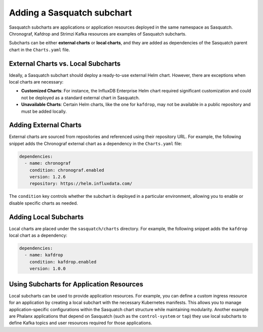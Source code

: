.. _adding-subcharts:


Adding a Sasquatch subchart
===========================

Sasquatch subcharts are applications or application resources deployed in the same namespace as Sasquatch.
Chronograf, Kafdrop and Strimzi Kafka resources are examples of Sasquatch subcharts.

Subcharts can be either **external charts** or **local charts**, and they are added as dependencies of the Sasquatch parent chart in the ``Charts.yaml`` file.

External Charts vs. Local Subcharts
-----------------------------------

Ideally, a Sasquatch subchart should deploy a ready-to-use external Helm chart.
However, there are exceptions when local charts are necessary:

- **Customized Charts**: For instance, the InfluxDB Enterprise Helm chart required significant customization and could not be deployed as a standard external chart in Sasquatch.
- **Unavailable Charts**: Certain Helm charts, like the one for ``kafdrop``, may not be available in a public repository and must be added locally.

Adding External Charts
----------------------

External charts are sourced from repositories and referenced using their repository URL.
For example, the following snippet adds the Chronograf external chart as a dependency in the ``Charts.yaml`` file:

.. code-block:: yaml

   dependencies:
     - name: chronograf
       condition: chronograf.enabled
       version: 1.2.6
       repository: https://helm.influxdata.com/

The ``condition`` key controls whether the subchart is deployed in a particular environment, allowing you to enable or disable specific charts as needed.

Adding Local Subcharts
-----------------------

Local charts are placed under the ``sasquatch/charts`` directory.
For example, the following snippet adds the ``kafdrop`` local chart as a dependency:

.. code-block:: yaml

   dependencies:
     - name: kafdrop
       condition: kafdrop.enabled
       version: 1.0.0

Using Subcharts for Application Resources
-----------------------------------------

Local subcharts can be used to provide application resources.
For example, you can define a custom ingress resource for an application by creating a local subchart with the necessary Kubernetes manifests.
This allows you to manage application-specific configurations within the Sasquatch chart structure while maintaining modularity.
Another example are Phalanx applications that depend on Sasquatch (such as the ``control-system`` or ``tap``) they use local subcharts to define Kafka topics and user resources required for those applications.

